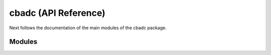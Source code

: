 cbadc (API Reference)
=========================

Next follows the documentation of the main modules of the
cbadc package.


Modules
^^^^^^^^^

.. autosummary::
    :toctree: autosummary
    :recursive:
    :template: custom-module-template.rst
    
    cbadc.analog_signal
    cbadc.analog_system
    cbadc.digital_control
    cbadc.digital_estimator
    cbadc.simulator
    cbadc.utilities
 
